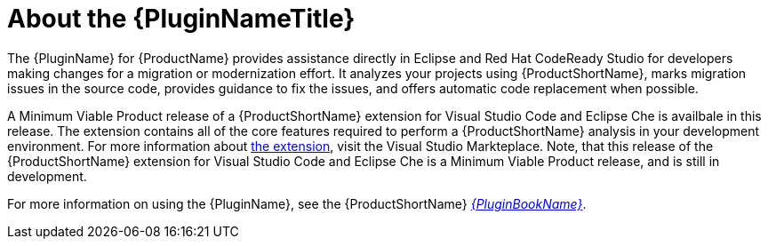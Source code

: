 [[about_the_plugin]]
= About the {PluginNameTitle}

The {PluginName} for {ProductName} provides assistance directly in Eclipse and Red Hat CodeReady Studio for developers making changes for a migration or modernization effort. It analyzes your projects using {ProductShortName}, marks migration issues in the source code, provides guidance to fix the issues, and offers automatic code replacement when possible.

A Minimum Viable Product release of a {ProductShortName} extension for Visual Studio Code and Eclipse Che is availbale in this release.
The extension contains all of the core features required to perform a {ProductShortName} analysis in your development environment.
For more information about link:https://marketplace.visualstudio.com/items?itemName=redhat.rhamt-vscode-extension[the extension], visit the Visual Studio Markteplace.
Note, that this release of the {ProductShortName} extension for Visual Studio Code and Eclipse Che is a Minimum Viable Product release, and is still in development.

ifndef::plugin-guide[]
For more information on using the {PluginName}, see the {ProductShortName} link:{ProductDocPluginGuideURL}[_{PluginBookName}_].
endif::plugin-guide[]
